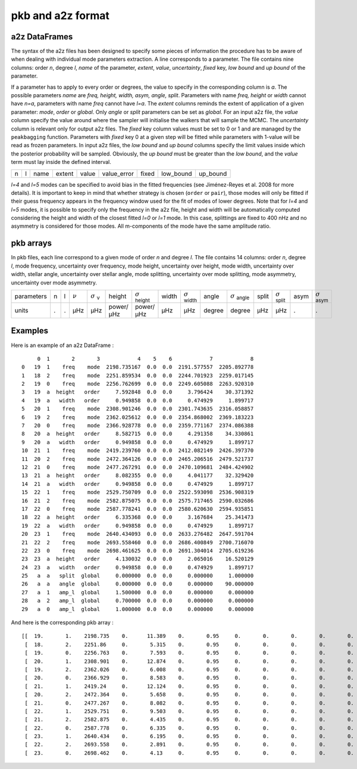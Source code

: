 pkb and a2z format
******************

a2z DataFrames
##############

The syntax of the a2z files has been designed to specify some pieces of information the
procedure has to be aware of when dealing with individual mode parameters extraction. A
line corresponds to a parameter. The file contains nine columns: order *n*, degree *l*,
*name* of the parameter, *extent*, *value*, *uncertainty*, *fixed* key, *low bound* and
*up bound* of the parameter.

If a parameter has to apply to every order or degrees, the value to specify in the
corresponding column is *a*. The possible parameters *name* are *freq, height, width,
asym, angle, split*. Parameters with name *freq, height* or *width* cannot have *n=a*,
parameters with name *freq* cannot have *l=a*. The *extent* columns reminds the extent of
application of a given parameter: *mode*, *order* or *global*. Only *angle* or *split*
parameters can be set as *global*. For an input a2z file, the *value* column specify the
value around where the sampler will initialise the walkers that will sample the MCMC. The
*uncertainty* column is relevant only for output a2z files. The *fixed* key column values
must be set to 0 or 1 and are managed by the ``peakbagging`` function. Parameters with
*fixed* key 0 at a given step will be fitted while parameters with 1-value will be read as
frozen parameters. In input a2z files, the *low bound* and *up bound* columns specify the
limit values inside which the posterior probability will be sampled. Obviously, the *up
bound* must be greater than the *low bound*, and the *value* term must lay inside the
defined interval.

+---+---+------+--------+-------+-------------+-------+-----------+----------+
| n | l | name | extent | value | value_error | fixed | low_bound | up_bound |
+---+---+------+--------+-------+-------------+-------+-----------+----------+

*l=4* and *l=5* modes can be specified to avoid bias in the fitted frequencies
(see Jiménez-Reyes et al. 2008 for more details). It is important to keep in
mind that whether strategy is chosen (``order`` or ``pair``), those modes will
only be fitted if their guess frequency appears in the frequency window used
for the fit of modes of lower degrees. Note that for *l=4* and *l=5* modes, it
is possible to specify only the frequency in the a2z file, height and width
will be automatically computed considering the height and width of the closest
fitted *l=0* or *l=1* mode. In this case, splittings are fixed to 400 nHz and
no asymmetry is considered for those modes. All m-components of the mode have
the same amplitude ratio. 


pkb arrays
##########

In pkb files, each line correspond to a given mode of order *n* and degree *l*. The file
contains 14 columns: order *n*, degree *l*, mode frequency, uncertainty over frequency,
mode height, uncertainty over height, mode width, uncertainty over width, stellar angle,
uncertainty over stellar angle, mode splitting, uncertainty over mode splitting, mode
asymmetry, uncertainty over mode asymmetry.

.. |nu| replace:: :math:`\nu`
.. |nuerr| replace:: :math:`\sigma` \ :sub:`ν`  
.. |herror| replace:: :math:`\sigma` \ :sub:`height` 
.. |werror| replace:: :math:`\sigma` \ :sub:`width` 
.. |aerror| replace:: :math:`\sigma` \ :sub:`angle` 
.. |serror| replace:: :math:`\sigma` \ :sub:`split` 
.. |asymerror| replace:: :math:`\sigma` \ :sub:`asym` 

+------------+---+---+------+-----------+-----------+-----------+-------+----------+--------+----------+-------+----------+------+-------------+
| parameters | n | l | |nu| | |nuerr|   | height    | |herror|  | width | |werror| | angle  | |aerror| | split | |serror| | asym | |asymerror| |
+------------+---+---+------+-----------+-----------+-----------+-------+----------+--------+----------+-------+----------+------+-------------+
| units      | . | . | µHz  | µHz       | power/µHz | power/µHz | µHz   | µHz      | degree | degree   | µHz   | µHz      | .    | .           |
+------------+---+---+------+-----------+-----------+-----------+-------+----------+--------+----------+-------+----------+------+-------------+

Examples
########

Here is an example of an a2z DataFrame :

.. parsed-literal::

         0  1       2       3            4    5    6            7            8
    0   19  1    freq    mode  2198.735167  0.0  0.0  2191.577557  2205.892778
    1   18  2    freq    mode  2251.859534  0.0  0.0  2244.701923  2259.017145
    2   19  0    freq    mode  2256.762699  0.0  0.0  2249.605088  2263.920310
    3   19  a  height   order     7.592848  0.0  0.0     3.796424    30.371392
    4   19  a   width   order     0.949858  0.0  0.0     0.474929     1.899717
    5   20  1    freq    mode  2308.901246  0.0  0.0  2301.743635  2316.058857
    6   19  2    freq    mode  2362.025612  0.0  0.0  2354.868002  2369.183223
    7   20  0    freq    mode  2366.928778  0.0  0.0  2359.771167  2374.086388
    8   20  a  height   order     8.582715  0.0  0.0     4.291358    34.330861
    9   20  a   width   order     0.949858  0.0  0.0     0.474929     1.899717
    10  21  1    freq    mode  2419.239760  0.0  0.0  2412.082149  2426.397370
    11  20  2    freq    mode  2472.364126  0.0  0.0  2465.206516  2479.521737
    12  21  0    freq    mode  2477.267291  0.0  0.0  2470.109681  2484.424902
    13  21  a  height   order     8.082355  0.0  0.0     4.041177    32.329420
    14  21  a   width   order     0.949858  0.0  0.0     0.474929     1.899717
    15  22  1    freq    mode  2529.750709  0.0  0.0  2522.593098  2536.908319
    16  21  2    freq    mode  2582.875075  0.0  0.0  2575.717465  2590.032686
    17  22  0    freq    mode  2587.778241  0.0  0.0  2580.620630  2594.935851
    18  22  a  height   order     6.335368  0.0  0.0     3.167684    25.341473
    19  22  a   width   order     0.949858  0.0  0.0     0.474929     1.899717
    20  23  1    freq    mode  2640.434093  0.0  0.0  2633.276482  2647.591704
    21  22  2    freq    mode  2693.558460  0.0  0.0  2686.400849  2700.716070
    22  23  0    freq    mode  2698.461625  0.0  0.0  2691.304014  2705.619236
    23  23  a  height   order     4.130032  0.0  0.0     2.065016    16.520129
    24  23  a   width   order     0.949858  0.0  0.0     0.474929     1.899717
    25   a  a   split  global     0.000000  0.0  0.0     0.000000     1.000000
    26   a  a   angle  global     0.000000  0.0  0.0     0.000000    90.000000
    27   a  1   amp_l  global     1.500000  0.0  0.0     0.000000     0.000000
    28   a  2   amp_l  global     0.700000  0.0  0.0     0.000000     0.000000
    29   a  0   amp_l  global     1.000000  0.0  0.0     0.000000     0.000000

And here is the corresponding pkb array :

.. parsed-literal::

    [[  19.       1.    2198.735    0.      11.389    0.       0.95     0.       0.       0.       0.       0.       0.       0.   ]
     [  18.       2.    2251.86     0.       5.315    0.       0.95     0.       0.       0.       0.       0.       0.       0.   ]
     [  19.       0.    2256.763    0.       7.593    0.       0.95     0.       0.       0.       0.       0.       0.       0.   ]
     [  20.       1.    2308.901    0.      12.874    0.       0.95     0.       0.       0.       0.       0.       0.       0.   ]
     [  19.       2.    2362.026    0.       6.008    0.       0.95     0.       0.       0.       0.       0.       0.       0.   ]
     [  20.       0.    2366.929    0.       8.583    0.       0.95     0.       0.       0.       0.       0.       0.       0.   ]
     [  21.       1.    2419.24     0.      12.124    0.       0.95     0.       0.       0.       0.       0.       0.       0.   ]
     [  20.       2.    2472.364    0.       5.658    0.       0.95     0.       0.       0.       0.       0.       0.       0.   ]
     [  21.       0.    2477.267    0.       8.082    0.       0.95     0.       0.       0.       0.       0.       0.       0.   ]
     [  22.       1.    2529.751    0.       9.503    0.       0.95     0.       0.       0.       0.       0.       0.       0.   ]
     [  21.       2.    2582.875    0.       4.435    0.       0.95     0.       0.       0.       0.       0.       0.       0.   ]
     [  22.       0.    2587.778    0.       6.335    0.       0.95     0.       0.       0.       0.       0.       0.       0.   ]
     [  23.       1.    2640.434    0.       6.195    0.       0.95     0.       0.       0.       0.       0.       0.       0.   ]
     [  22.       2.    2693.558    0.       2.891    0.       0.95     0.       0.       0.       0.       0.       0.       0.   ]
     [  23.       0.    2698.462    0.       4.13     0.       0.95     0.       0.       0.       0.       0.       0.       0.   ]]
